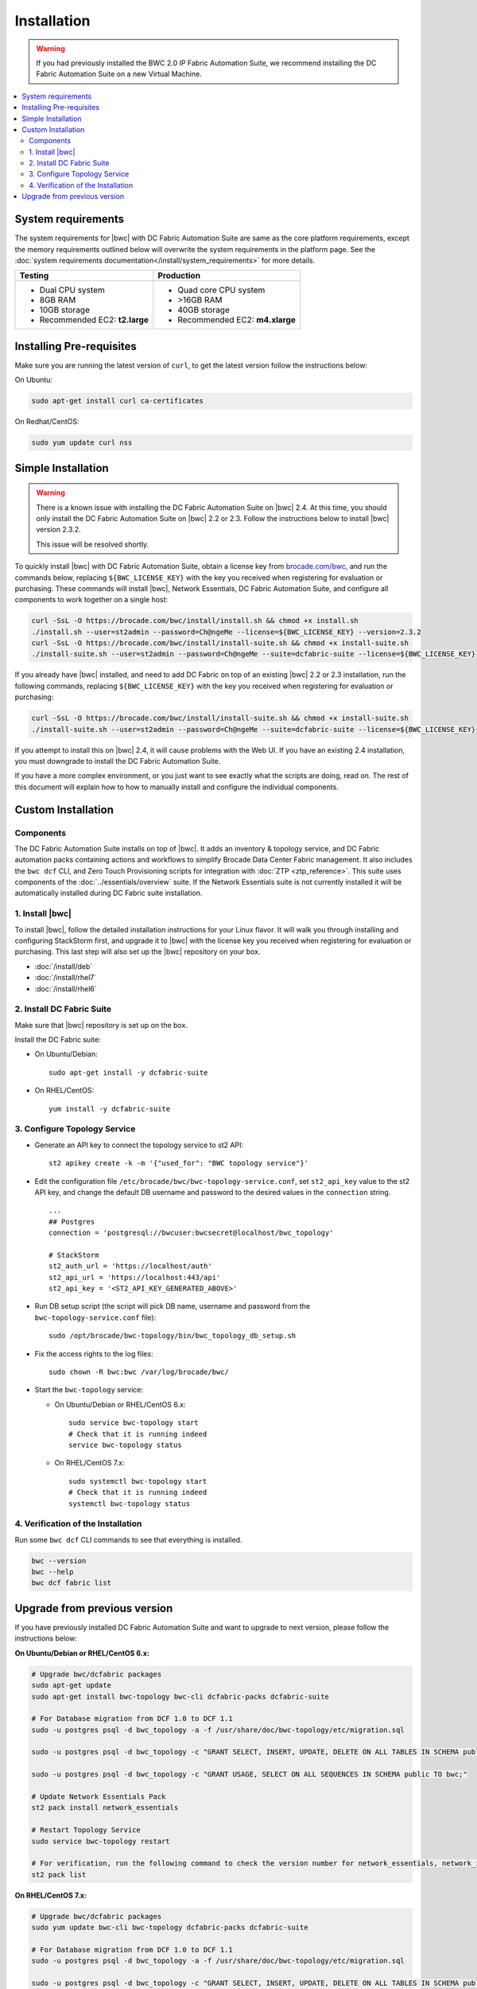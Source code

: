 Installation
============

.. warning::
    If you had previously installed the BWC 2.0 IP Fabric Automation Suite,
    we recommend installing the DC Fabric Automation Suite on a new Virtual Machine.

.. contents::
   :local:
   :depth: 2
   
System requirements
-------------------

The system requirements for |bwc| with DC Fabric Automation Suite are same as the core platform requirements, except the memory requirements outlined below will overwrite the system requirements in the platform page.
See the :doc:`system requirements documentation</install/system_requirements>` for more details.

+--------------------------------------+-----------------------------------+
|            Testing                   |         Production                |
+======================================+===================================+
|  * Dual CPU system                   | * Quad core CPU system            |
|  * 8GB RAM                           | * >16GB RAM                       |
|  * 10GB storage                      | * 40GB storage                    |
|  * Recommended EC2: **t2.large**     | * Recommended EC2: **m4.xlarge**  |
+--------------------------------------+-----------------------------------+

Installing Pre-requisites
-------------------------

Make sure you are running the latest version of ``curl``, to get the latest version follow the instructions below:

On Ubuntu:

.. code-block:: bash

  sudo apt-get install curl ca-certificates

On Redhat/CentOS:

.. code-block:: bash

  sudo yum update curl nss

Simple Installation
-------------------

.. warning::
   There is a known issue with installing the DC Fabric Automation Suite on |bwc| 2.4. At this time,
   you should only install the DC Fabric Automation Suite on |bwc| 2.2 or 2.3. Follow the instructions below
   to install |bwc| version 2.3.2.

   This issue will be resolved shortly.

To quickly install |bwc| with DC Fabric Automation Suite, obtain a license key from
`brocade.com/bwc <https://www.brocade.com/bwc>`_, and run the commands below, replacing
``${BWC_LICENSE_KEY}`` with the key you received when registering for evaluation or
purchasing. These commands will install |bwc|, Network Essentials, DC Fabric Automation Suite,
and configure all components to work together on a single host:

.. code-block:: bash

  curl -SsL -O https://brocade.com/bwc/install/install.sh && chmod +x install.sh
  ./install.sh --user=st2admin --password=Ch@ngeMe --license=${BWC_LICENSE_KEY} --version=2.3.2
  curl -SsL -O https://brocade.com/bwc/install/install-suite.sh && chmod +x install-suite.sh
  ./install-suite.sh --user=st2admin --password=Ch@ngeMe --suite=dcfabric-suite --license=${BWC_LICENSE_KEY}

If you already have |bwc| installed, and need to add DC Fabric on top of an existing |bwc| 2.2 or 2.3 installation,
run the following commands, replacing ``${BWC_LICENSE_KEY}`` with the key you received when 
registering for evaluation or purchasing:

.. code-block:: bash

  curl -SsL -O https://brocade.com/bwc/install/install-suite.sh && chmod +x install-suite.sh
  ./install-suite.sh --user=st2admin --password=Ch@ngeMe --suite=dcfabric-suite --license=${BWC_LICENSE_KEY}

If you attempt to install this on |bwc| 2.4, it will cause problems with the Web UI. If you have an existing
2.4 installation, you must downgrade to install the DC Fabric Automation Suite.

If you have a more complex environment, or you just want to see exactly what the scripts are doing, read on.
The rest of this document will explain how to how to manually install and configure the individual components.

Custom Installation
-------------------

Components
~~~~~~~~~~

The DC Fabric Automation Suite installs on top of |bwc|. It adds an inventory & topology service, and
DC Fabric automation packs containing actions and workflows to simplify Brocade Data Center Fabric management.
It also includes the ``bwc dcf`` CLI, and Zero Touch Provisioning scripts for integration with :doc:`ZTP <ztp_reference>`.
This suite uses components of the :doc:`../essentials/overview` suite. If the Network Essentials suite is not
currently installed it will be automatically installed during DC Fabric suite installation.

1. Install |bwc|
~~~~~~~~~~~~~~~~

To install |bwc|, follow the detailed installation instructions for your Linux flavor.
It will walk you through installing and configuring StackStorm first, and upgrade it
to |bwc| with the license key you received when registering for evaluation or
purchasing. This last step will also set up the |bwc| repository on your box.

* :doc:`/install/deb`
* :doc:`/install/rhel7`
* :doc:`/install/rhel6`


2. Install DC Fabric Suite
~~~~~~~~~~~~~~~~~~~~~~~~~~

Make sure that |bwc| repository is set up on the box.

Install the DC Fabric suite:

* On Ubuntu/Debian: ::

    sudo apt-get install -y dcfabric-suite

* On RHEL/CentOS: ::

    yum install -y dcfabric-suite

3. Configure Topology Service
~~~~~~~~~~~~~~~~~~~~~~~~~~~~~

* Generate an API key to connect the topology service to st2 API: ::

    st2 apikey create -k -m '{"used_for": "BWC topology service"}'

* Edit the configuration file ``/etc/brocade/bwc/bwc-topology-service.conf``,
  set ``st2_api_key`` value to the st2 API key, and change the default DB
  username and password to the desired values in the ``connection`` string. ::

    ...
    ## Postgres
    connection = 'postgresql://bwcuser:bwcsecret@localhost/bwc_topology'

    # StackStorm
    st2_auth_url = 'https://localhost/auth'
    st2_api_url = 'https://localhost:443/api'
    st2_api_key = '<ST2_API_KEY_GENERATED_ABOVE>'

* Run DB setup script (the script will pick DB name, username and
  password from the ``bwc-topology-service.conf`` file): ::

    sudo /opt/brocade/bwc-topology/bin/bwc_topology_db_setup.sh

* Fix the access rights to the log files: ::

    sudo chown -R bwc:bwc /var/log/brocade/bwc/

* Start the ``bwc-topology`` service:

  * On Ubuntu/Debian or RHEL/CentOS 6.x: ::

      sudo service bwc-topology start
      # Check that it is running indeed
      service bwc-topology status

  * On RHEL/CentOS 7.x: ::

      sudo systemctl bwc-topology start
      # Check that it is running indeed
      systemctl bwc-topology status

4. Verification of the Installation
~~~~~~~~~~~~~~~~~~~~~~~~~~~~~~~~~~~

Run some ``bwc dcf`` CLI commands to see that everything is installed.

.. code-block:: bash

  bwc --version
  bwc --help
  bwc dcf fabric list
  
Upgrade from previous version
------------------------------
If you have previously installed DC Fabric Automation Suite and want to upgrade to next version, please follow the instructions below:

**On Ubuntu/Debian or RHEL/CentOS 6.x:**

.. code-block:: bash

  # Upgrade bwc/dcfabric packages
  sudo apt-get update
  sudo apt-get install bwc-topology bwc-cli dcfabric-packs dcfabric-suite
 
  # For Database migration from DCF 1.0 to DCF 1.1
  sudo -u postgres psql -d bwc_topology -a -f /usr/share/doc/bwc-topology/etc/migration.sql

  sudo -u postgres psql -d bwc_topology -c "GRANT SELECT, INSERT, UPDATE, DELETE ON ALL TABLES IN SCHEMA public TO bwc;"

  sudo -u postgres psql -d bwc_topology -c "GRANT USAGE, SELECT ON ALL SEQUENCES IN SCHEMA public TO bwc;"
 
  # Update Network Essentials Pack
  st2 pack install network_essentials

  # Restart Topology Service
  sudo service bwc-topology restart

  # For verification, run the following command to check the version number for network_essentials, network_inventory and dcfabric packs 
  st2 pack list

**On RHEL/CentOS 7.x:**

.. code-block:: bash

  # Upgrade bwc/dcfabric packages
  sudo yum update bwc-cli bwc-topology dcfabric-packs dcfabric-suite 
 
  # For Database migration from DCF 1.0 to DCF 1.1
  sudo -u postgres psql -d bwc_topology -a -f /usr/share/doc/bwc-topology/etc/migration.sql

  sudo -u postgres psql -d bwc_topology -c "GRANT SELECT, INSERT, UPDATE, DELETE ON ALL TABLES IN SCHEMA public TO bwc;"

  sudo -u postgres psql -d bwc_topology -c "GRANT USAGE, SELECT ON ALL SEQUENCES IN SCHEMA public TO bwc;"
 
  # Update Network Essentials Pack
  st2 pack install network_essentials

  # Restart Topology Service
  sudo service bwc-topology restart

  # For verification, run the following command to check the version number for network_essentials, network_inventory and dcfabric packs 
  st2 pack list

.. rubric:: What's Next?

* New to |BWC|? Go to fundamentals - start with :doc:`/start`.
* Understand the DC Fabric operations - go over :doc:`./operation/overview`.
* Understand the DC Fabric CLI - read the :doc:`./dcf_cli/basic_cli`.
